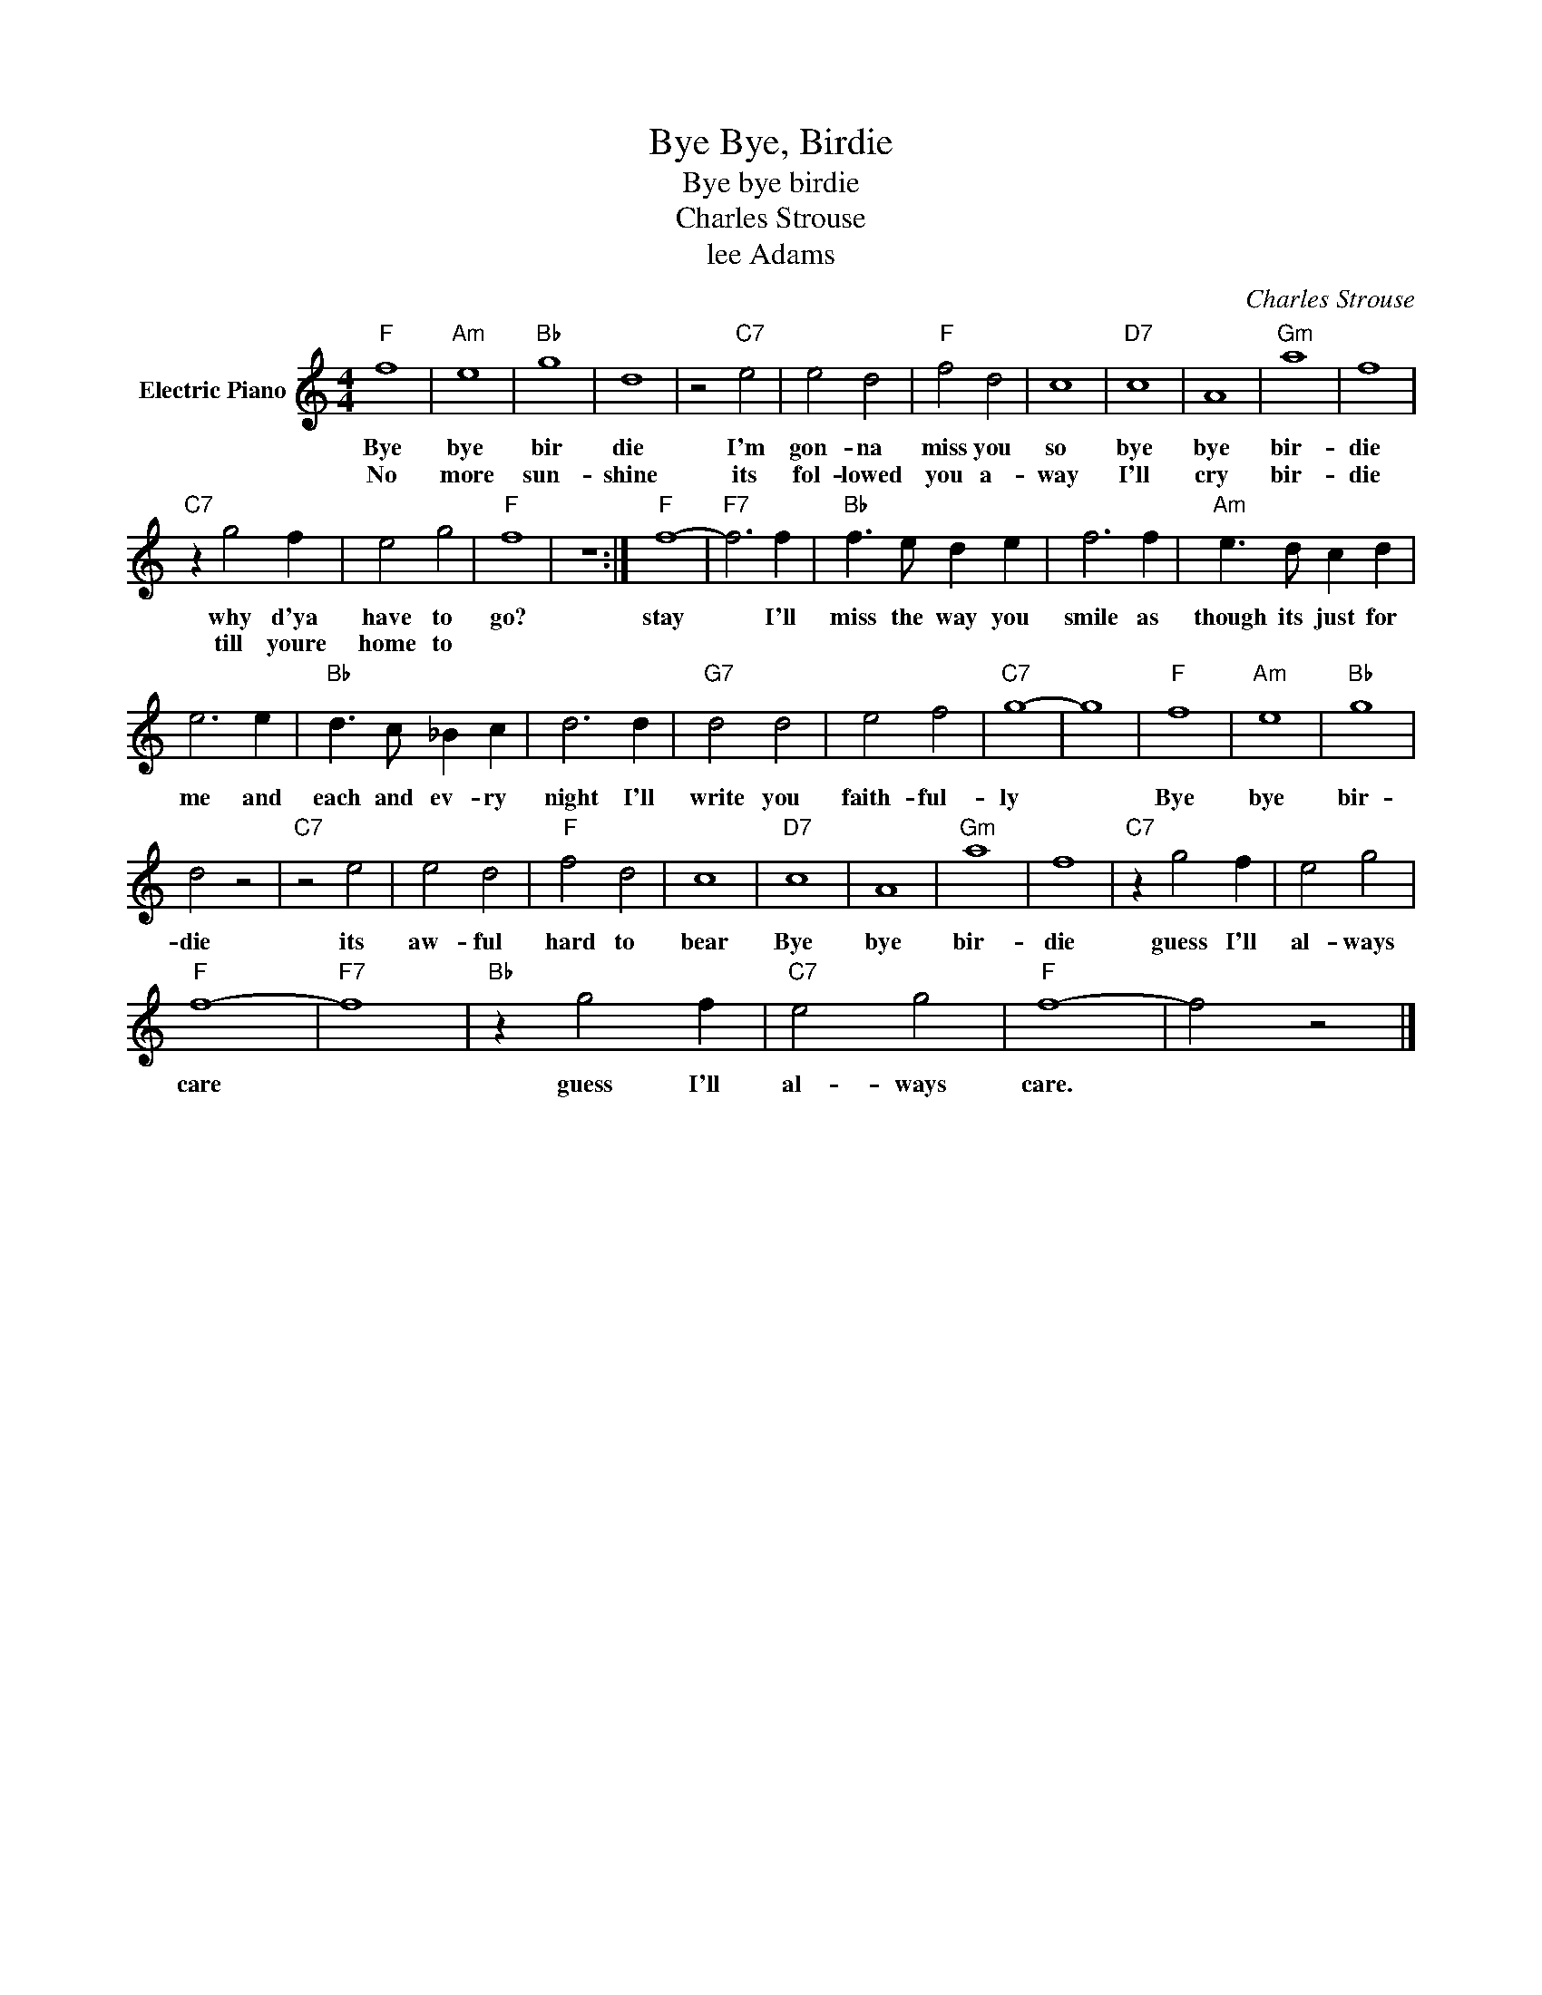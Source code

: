 X:1
T:Bye Bye, Birdie
T:Bye bye birdie
T:Charles Strouse
T:lee Adams
C:Charles Strouse
Z:All Rights Reserved
L:1/4
M:4/4
K:C
V:1 treble nm="Electric Piano"
%%MIDI program 4
V:1
"F" f4 |"Am" e4 |"Bb" g4 | d4 | z2"C7" e2 | e2 d2 |"F" f2 d2 | c4 |"D7" c4 | A4 |"Gm" a4 | f4 | %12
w: Bye|bye|bir|die|I'm|gon- na|miss you|so|bye|bye|bir-|die|
w: No|more|sun-|shine|its|fol- lowed|you a-|way|I'll|cry|bir-|die|
"C7" z g2 f | e2 g2 |"F" f4 | z4 :|"F" f4- |"F7" f3 f |"Bb" f3/2 e/ d e | f3 f |"Am" e3/2 d/ c d | %21
w: why d'ya|have to|go?||stay|* I'll|miss the way you|smile as|though its just for|
w: till youre|home to||||||||
 e3 e |"Bb" d3/2 c/ _B c | d3 d |"G7" d2 d2 | e2 f2 |"C7" g4- | g4 |"F" f4 |"Am" e4 |"Bb" g4 | %31
w: me and|each and ev- ry|night I'll|write you|faith- ful-|ly||Bye|bye|bir-|
w: ||||||||||
 d2 z2 |"C7" z2 e2 | e2 d2 |"F" f2 d2 | c4 |"D7" c4 | A4 |"Gm" a4 | f4 |"C7" z g2 f | e2 g2 | %42
w: die|its|aw- ful|hard to|bear|Bye|bye|bir-|die|guess I'll|al- ways|
w: |||||||||||
"F" f4- |"F7" f4 |"Bb" z g2 f |"C7" e2 g2 |"F" f4- | f2 z2 |] %48
w: care||guess I'll|al- ways|care.||
w: ||||||

